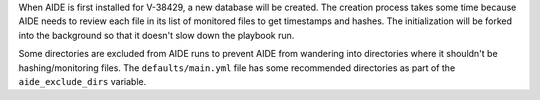 When AIDE is first installed for V-38429, a new database will be created.
The creation process takes some time because AIDE needs to review each file
in its list of monitored files to get timestamps and hashes. The
initialization will be forked into the background so that it doesn't slow
down the playbook run.

Some directories are excluded from AIDE runs to prevent AIDE from wandering
into directories where it shouldn't be hashing/monitoring files. The
``defaults/main.yml`` file has some recommended directories as part of the
``aide_exclude_dirs`` variable.
